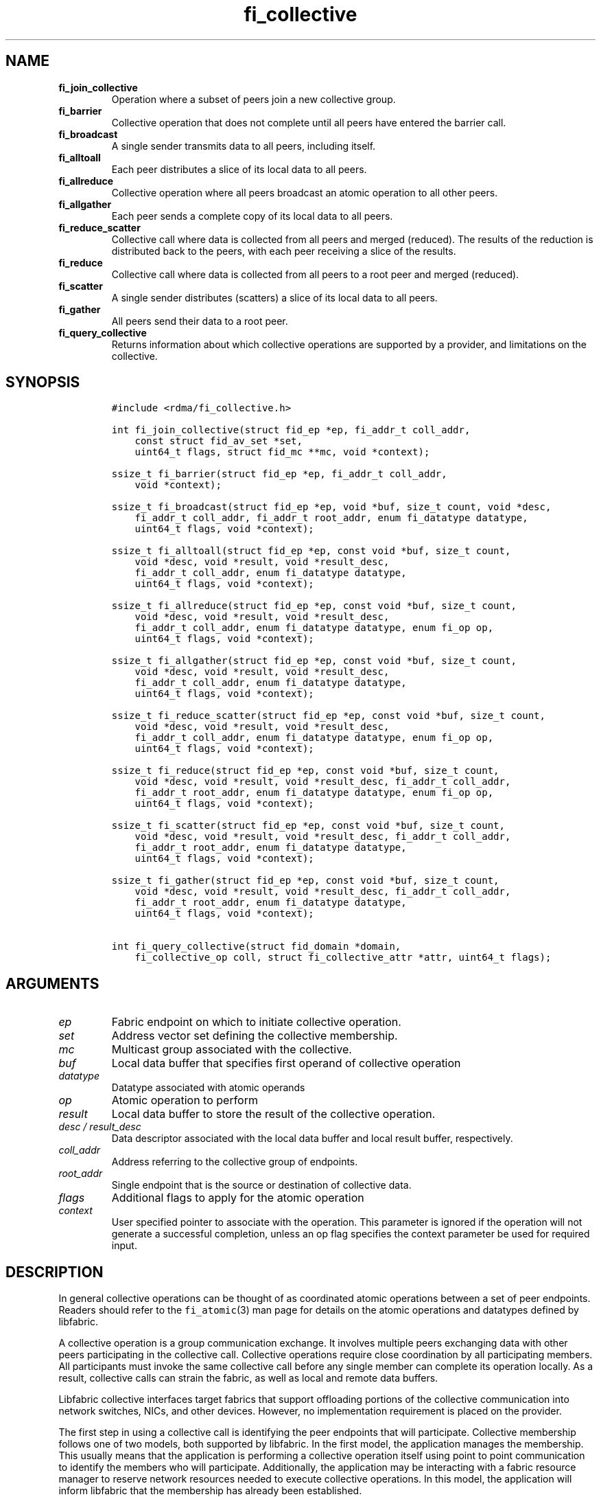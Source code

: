 .\" Automatically generated by Pandoc 1.19.2.4
.\"
.TH "fi_collective" "3" "2019\-11\-18" "Libfabric Programmer\[aq]s Manual" "\@VERSION\@"
.hy
.SH NAME
.TP
.B fi_join_collective
Operation where a subset of peers join a new collective group.
.RS
.RE
.TP
.B fi_barrier
Collective operation that does not complete until all peers have entered
the barrier call.
.RS
.RE
.TP
.B fi_broadcast
A single sender transmits data to all peers, including itself.
.RS
.RE
.TP
.B fi_alltoall
Each peer distributes a slice of its local data to all peers.
.RS
.RE
.TP
.B fi_allreduce
Collective operation where all peers broadcast an atomic operation to
all other peers.
.RS
.RE
.TP
.B fi_allgather
Each peer sends a complete copy of its local data to all peers.
.RS
.RE
.TP
.B fi_reduce_scatter
Collective call where data is collected from all peers and merged
(reduced).
The results of the reduction is distributed back to the peers, with each
peer receiving a slice of the results.
.RS
.RE
.TP
.B fi_reduce
Collective call where data is collected from all peers to a root peer
and merged (reduced).
.RS
.RE
.TP
.B fi_scatter
A single sender distributes (scatters) a slice of its local data to all
peers.
.RS
.RE
.TP
.B fi_gather
All peers send their data to a root peer.
.RS
.RE
.TP
.B fi_query_collective
Returns information about which collective operations are supported by a
provider, and limitations on the collective.
.RS
.RE
.SH SYNOPSIS
.IP
.nf
\f[C]
#include\ <rdma/fi_collective.h>

int\ fi_join_collective(struct\ fid_ep\ *ep,\ fi_addr_t\ coll_addr,
\ \ \ \ const\ struct\ fid_av_set\ *set,
\ \ \ \ uint64_t\ flags,\ struct\ fid_mc\ **mc,\ void\ *context);

ssize_t\ fi_barrier(struct\ fid_ep\ *ep,\ fi_addr_t\ coll_addr,
\ \ \ \ void\ *context);

ssize_t\ fi_broadcast(struct\ fid_ep\ *ep,\ void\ *buf,\ size_t\ count,\ void\ *desc,
\ \ \ \ fi_addr_t\ coll_addr,\ fi_addr_t\ root_addr,\ enum\ fi_datatype\ datatype,
\ \ \ \ uint64_t\ flags,\ void\ *context);

ssize_t\ fi_alltoall(struct\ fid_ep\ *ep,\ const\ void\ *buf,\ size_t\ count,
\ \ \ \ void\ *desc,\ void\ *result,\ void\ *result_desc,
\ \ \ \ fi_addr_t\ coll_addr,\ enum\ fi_datatype\ datatype,
\ \ \ \ uint64_t\ flags,\ void\ *context);

ssize_t\ fi_allreduce(struct\ fid_ep\ *ep,\ const\ void\ *buf,\ size_t\ count,
\ \ \ \ void\ *desc,\ void\ *result,\ void\ *result_desc,
\ \ \ \ fi_addr_t\ coll_addr,\ enum\ fi_datatype\ datatype,\ enum\ fi_op\ op,
\ \ \ \ uint64_t\ flags,\ void\ *context);

ssize_t\ fi_allgather(struct\ fid_ep\ *ep,\ const\ void\ *buf,\ size_t\ count,
\ \ \ \ void\ *desc,\ void\ *result,\ void\ *result_desc,
\ \ \ \ fi_addr_t\ coll_addr,\ enum\ fi_datatype\ datatype,
\ \ \ \ uint64_t\ flags,\ void\ *context);

ssize_t\ fi_reduce_scatter(struct\ fid_ep\ *ep,\ const\ void\ *buf,\ size_t\ count,
\ \ \ \ void\ *desc,\ void\ *result,\ void\ *result_desc,
\ \ \ \ fi_addr_t\ coll_addr,\ enum\ fi_datatype\ datatype,\ enum\ fi_op\ op,
\ \ \ \ uint64_t\ flags,\ void\ *context);

ssize_t\ fi_reduce(struct\ fid_ep\ *ep,\ const\ void\ *buf,\ size_t\ count,
\ \ \ \ void\ *desc,\ void\ *result,\ void\ *result_desc,\ fi_addr_t\ coll_addr,
\ \ \ \ fi_addr_t\ root_addr,\ enum\ fi_datatype\ datatype,\ enum\ fi_op\ op,
\ \ \ \ uint64_t\ flags,\ void\ *context);

ssize_t\ fi_scatter(struct\ fid_ep\ *ep,\ const\ void\ *buf,\ size_t\ count,
\ \ \ \ void\ *desc,\ void\ *result,\ void\ *result_desc,\ fi_addr_t\ coll_addr,
\ \ \ \ fi_addr_t\ root_addr,\ enum\ fi_datatype\ datatype,
\ \ \ \ uint64_t\ flags,\ void\ *context);

ssize_t\ fi_gather(struct\ fid_ep\ *ep,\ const\ void\ *buf,\ size_t\ count,
\ \ \ \ void\ *desc,\ void\ *result,\ void\ *result_desc,\ fi_addr_t\ coll_addr,
\ \ \ \ fi_addr_t\ root_addr,\ enum\ fi_datatype\ datatype,
\ \ \ \ uint64_t\ flags,\ void\ *context);

int\ fi_query_collective(struct\ fid_domain\ *domain,
\ \ \ \ fi_collective_op\ coll,\ struct\ fi_collective_attr\ *attr,\ uint64_t\ flags);
\f[]
.fi
.SH ARGUMENTS
.TP
.B \f[I]ep\f[]
Fabric endpoint on which to initiate collective operation.
.RS
.RE
.TP
.B \f[I]set\f[]
Address vector set defining the collective membership.
.RS
.RE
.TP
.B \f[I]mc\f[]
Multicast group associated with the collective.
.RS
.RE
.TP
.B \f[I]buf\f[]
Local data buffer that specifies first operand of collective operation
.RS
.RE
.TP
.B \f[I]datatype\f[]
Datatype associated with atomic operands
.RS
.RE
.TP
.B \f[I]op\f[]
Atomic operation to perform
.RS
.RE
.TP
.B \f[I]result\f[]
Local data buffer to store the result of the collective operation.
.RS
.RE
.TP
.B \f[I]desc / result_desc\f[]
Data descriptor associated with the local data buffer and local result
buffer, respectively.
.RS
.RE
.TP
.B \f[I]coll_addr\f[]
Address referring to the collective group of endpoints.
.RS
.RE
.TP
.B \f[I]root_addr\f[]
Single endpoint that is the source or destination of collective data.
.RS
.RE
.TP
.B \f[I]flags\f[]
Additional flags to apply for the atomic operation
.RS
.RE
.TP
.B \f[I]context\f[]
User specified pointer to associate with the operation.
This parameter is ignored if the operation will not generate a
successful completion, unless an op flag specifies the context parameter
be used for required input.
.RS
.RE
.SH DESCRIPTION
.PP
In general collective operations can be thought of as coordinated atomic
operations between a set of peer endpoints.
Readers should refer to the \f[C]fi_atomic\f[](3) man page for details
on the atomic operations and datatypes defined by libfabric.
.PP
A collective operation is a group communication exchange.
It involves multiple peers exchanging data with other peers
participating in the collective call.
Collective operations require close coordination by all participating
members.
All participants must invoke the same collective call before any single
member can complete its operation locally.
As a result, collective calls can strain the fabric, as well as local
and remote data buffers.
.PP
Libfabric collective interfaces target fabrics that support offloading
portions of the collective communication into network switches, NICs,
and other devices.
However, no implementation requirement is placed on the provider.
.PP
The first step in using a collective call is identifying the peer
endpoints that will participate.
Collective membership follows one of two models, both supported by
libfabric.
In the first model, the application manages the membership.
This usually means that the application is performing a collective
operation itself using point to point communication to identify the
members who will participate.
Additionally, the application may be interacting with a fabric resource
manager to reserve network resources needed to execute collective
operations.
In this model, the application will inform libfabric that the membership
has already been established.
.PP
A separate model moves the membership management under libfabric and
directly into the provider.
In this model, the application must identify which peer addresses will
be members.
That information is conveyed to the libfabric provider, which is then
responsible for coordinating the creation of the collective group.
In the provider managed model, the provider will usually perform the
necessary collective operation to establish the communication group and
interact with any fabric management agents.
.PP
In both models, the collective membership is communicated to the
provider by creating and configuring an address vector set (AV set).
An AV set represents an ordered subset of addresses in an address vector
(AV).
Details on creating and configuring an AV set are available in
\f[C]fi_av_set\f[](3).
.PP
Once an AV set has been programmed with the collective membership
information, an endpoint is joined to the set.
This uses the fi_join_collective operation and operates asynchronously.
This differs from how an endpoint is associated synchronously with an AV
using the fi_ep_bind() call.
Upon completion of the fi_join_collective operation, an fi_addr is
provided that is used as the target address when invoking a collective
operation.
.PP
For developer convenience, a set of collective APIs are defined.
Collective APIs differ from message and RMA interfaces in that the
format of the data is known to the provider, and the collective may
perform an operation on that data.
This aligns collective operations closely with the atomic interfaces.
.SS Join Collective (fi_join_collective)
.PP
This call attaches an endpoint to a collective membership group.
Libfabric treats collective members as a multicast group, and the
fi_join_collective call attaches the endpoint to that multicast group.
By default, the endpoint will join the group based on the data transfer
capabilities of the endpoint.
For example, if the endpoint has been configured to both send and
receive data, then the endpoint will be able to initiate and receive
transfers to and from the collective.
The input flags may be used to restrict access to the collective group,
subject to endpoint capability limitations.
.PP
Join collective operations complete asynchronously, and may involve
fabric transfers, dependent on the provider implementation.
An endpoint must be bound to an event queue prior to calling
fi_join_collective.
The result of the join operation will be reported to the EQ as an
FI_JOIN_COMPLETE event.
Applications cannot issue collective transfers until receiving
notification that the join operation has completed.
Note that an endpoint may begin receiving messages from the collective
group as soon as the join completes, which can occur prior to the
FI_JOIN_COMPLETE event being generated.
.PP
The join collective operation is itself a collective operation.
All participating peers must call fi_join_collective before any
individual peer will report that the join has completed.
Application managed collective memberships are an exception.
With application managed memberships, the fi_join_collective call may be
completed locally without fabric communication.
For provider managed memberships, the join collective call requires as
input a coll_addr that refers to either an address associated with an AV
set (see fi_av_set_addr) or an existing collective group (obtained
through a previous call to fi_join_collective).
The fi_join_collective call will create a new collective subgroup.
If application managed memberships are used, coll_addr should be set to
FI_ADDR_UNAVAIL.
.PP
Applications must call fi_close on the collective group to disconnect
the endpoint from the group.
After a join operation has completed, the fi_mc_addr call may be used to
retrieve the address associated with the multicast group.
See \f[C]fi_cm\f[](3) for additional details on fi_mc_addr().
.SS Barrier (fi_barrier)
.PP
The fi_barrier operation provides a mechanism to synchronize peers.
Barrier does not result in any data being transferred at the application
level.
A barrier does not complete locally until all peers have invoked the
barrier call.
This signifies to the local application that work by peers that
completed prior to them calling barrier has finished.
.SS Broadcast (fi_broadcast)
.PP
fi_broadcast transfers an array of data from a single sender to all
other members of the collective group.
The sender of the broadcast data must specify the FI_SEND flag, while
receivers use the FI_RECV flag.
The input buf parameter is treated as either the transmit buffer, if
FI_SEND is set, or the receive buffer, if FI_RECV is set.
Either the FI_SEND or FI_RECV flag must be set.
The broadcast operation acts as an atomic write or read to a data array.
As a result, the format of the data in buf is specified through the
datatype parameter.
Any non\-void datatype may be broadcast.
.PP
The following diagram shows an example of broadcast being used to
transfer an array of integers to a group of peers.
.IP
.nf
\f[C]
[1]\ \ [1]\ \ [1]
[5]\ \ [5]\ \ [5]
[9]\ \ [9]\ \ [9]
\ |____^\ \ \ \ ^
\ |_________|
\ broadcast
\f[]
.fi
.SS All to All (fi_alltoall)
.PP
The fi_alltoall collective involves distributing (or scattering)
different portions of an array of data to peers.
It is best explained using an example.
Here three peers perform an all to all collective to exchange different
entries in an integer array.
.IP
.nf
\f[C]
[1]\ \ \ [2]\ \ \ [3]
[5]\ \ \ [6]\ \ \ [7]
[9]\ \ [10]\ \ [11]
\ \ \ \\\ \ \ |\ \ \ /
\ \ \ All\ to\ all
\ \ \ /\ \ \ |\ \ \ \\
[1]\ \ \ [5]\ \ \ [9]
[2]\ \ \ [6]\ \ [10]
[3]\ \ \ [7]\ \ [11]
\f[]
.fi
.PP
Each peer sends a piece of its data to the other peers.
.PP
All to all operations may be performed on any non\-void datatype.
However, all to all does not perform an operation on the data itself, so
no operation is specified.
.SS All Reduce (fi_allreduce)
.PP
fi_allreduce can be described as all peers providing input into an
atomic operation, with the result copied back to each peer.
Conceptually, this can be viewed as each peer issuing a multicast atomic
operation to all other peers, fetching the results, and combining them.
The combining of the results is referred to as the reduction.
The fi_allreduce() operation takes as input an array of data and the
specified atomic operation to perform.
The results of the reduction are written into the result buffer.
.PP
Any non\-void datatype may be specified.
Valid atomic operations are listed below in the fi_query_collective
call.
The following diagram shows an example of an all reduce operation
involving summing an array of integers between three peers.
.IP
.nf
\f[C]
\ [1]\ \ [1]\ \ [1]
\ [5]\ \ [5]\ \ [5]
\ [9]\ \ [9]\ \ [9]
\ \ \ \\\ \ \ |\ \ \ /
\ \ \ \ \ \ sum
\ \ \ /\ \ \ |\ \ \ \\
\ [3]\ \ [3]\ \ [3]
[15]\ [15]\ [15]
[27]\ [27]\ [27]
\ \ All\ Reduce
\f[]
.fi
.SS All Gather (fi_allgather)
.PP
Conceptually, all gather can be viewed as the opposite of the scatter
component from reduce\-scatter.
All gather collects data from all peers into a single array, then copies
that array back to each peer.
.IP
.nf
\f[C]
[1]\ \ [5]\ \ [9]
\ \ \\\ \ \ |\ \ \ /
\ All\ gather
\ \ /\ \ \ |\ \ \ \\
[1]\ \ [1]\ \ [1]
[5]\ \ [5]\ \ [5]
[9]\ \ [9]\ \ [9]
\f[]
.fi
.PP
All gather may be performed on any non\-void datatype.
However, all gather does not perform an operation on the data itself, so
no operation is specified.
.SS Reduce\-Scatter (fi_reduce_scatter)
.PP
The fi_reduce_scatter collective is similar to an fi_allreduce
operation, followed by all to all.
With reduce scatter, all peers provide input into an atomic operation,
similar to all reduce.
However, rather than the full result being copied to each peer, each
participant receives only a slice of the result.
.PP
This is shown by the following example:
.IP
.nf
\f[C]
[1]\ \ [1]\ \ [1]
[5]\ \ [5]\ \ [5]
[9]\ \ [9]\ \ [9]
\ \ \\\ \ \ |\ \ \ /
\ \ \ \ \ sum\ (reduce)
\ \ \ \ \ \ |
\ \ \ \ \ [3]
\ \ \ \ [15]
\ \ \ \ [27]
\ \ \ \ \ \ |
\ \ \ scatter
\ \ /\ \ \ |\ \ \ \\
[3]\ [15]\ [27]
\f[]
.fi
.PP
The reduce scatter call supports the same datatype and atomic operation
as fi_allreduce.
.SS Reduce (fi_reduce)
.PP
The fi_reduce collective is the first half of an fi_allreduce operation.
With reduce, all peers provide input into an atomic operation, with the
the results collected by a single \[aq]root\[aq] endpoint.
.PP
This is shown by the following example, with the leftmost peer
identified as the root:
.IP
.nf
\f[C]
[1]\ \ [1]\ \ [1]
[5]\ \ [5]\ \ [5]
[9]\ \ [9]\ \ [9]
\ \ \\\ \ \ |\ \ \ /
\ \ \ \ \ sum\ (reduce)
\ \ \ \ /
\ [3]
[15]
[27]
\f[]
.fi
.PP
The reduce call supports the same datatype and atomic operation as
fi_allreduce.
.SS Scatter (fi_scatter)
.PP
The fi_scatter collective is the second half of an fi_reduce_scatter
operation.
The data from a single \[aq]root\[aq] endpoint is split and distributed
to all peers.
.PP
This is shown by the following example:
.IP
.nf
\f[C]
\ [3]
[15]
[27]
\ \ \ \ \\
\ \ \ scatter
\ \ /\ \ \ |\ \ \ \\
[3]\ [15]\ [27]
\f[]
.fi
.PP
The scatter operation is used to distribute results to the peers.
No atomic operation is performed on the data.
.SS Gather (fi_gather)
.PP
The fi_gather operation is used to collect (gather) the results from all
peers and store them at a \[aq]root\[aq] peer.
.PP
This is shown by the following example, with the leftmost peer
identified as the root.
.IP
.nf
\f[C]
[1]\ \ [5]\ \ [9]
\ \ \\\ \ \ |\ \ \ /
\ \ \ \ gather
\ \ \ /
[1]
[5]
[9]
\f[]
.fi
.PP
The gather operation does not perform any operation on the data itself.
.SS Query Collective Attributes (fi_query_collective)
.PP
The fi_query_collective call reports which collective operations are
supported by the underlying provider, for suitably configured endpoints.
Collective operations needed by an application that are not supported by
the provider must be implemented by the application.
The query call checks whether a provider supports a specific collective
operation for a given datatype and operation, if applicable.
.PP
The name of the collective, as well as the datatype and associated
operation, if applicable, and are provided as input into
fi_query_collective.
.PP
The coll parameter may reference one of these collectives: FI_BARRIER,
FI_BROADCAST, FI_ALLTOALL, FI_ALLREDUCE, FI_ALLGATHER,
FI_REDUCE_SCATTER, FI_REDUCE, FI_SCATTER, or FI_GATHER.
Additional details on the collective operation is specified through the
struct fi_collective_attr parameter.
For collectives that act on data, the operation and related data type
must be specified through the given attributes.
.IP
.nf
\f[C]
struct\ fi_collective_attr\ {
\ \ \ \ enum\ fi_op\ op;
\ \ \ \ enum\ fi_datatype\ datatype;
\ \ \ \ struct\ fi_atomic_attr\ datatype_attr;
\ \ \ \ size_t\ max_members;
\ \ \ \ uint64_t\ mode;
};
\f[]
.fi
.PP
For a description of struct fi_atomic_attr, see \f[C]fi_atomic\f[](3).
.TP
.B \f[I]op\f[]
On input, this specifies the atomic operation involved with the
collective call.
This should be set to one of the following values: FI_MIN, FI_MAX,
FI_SUM, FI_PROD, FI_LOR, FI_LAND, FI_BOR, FI_BAND, FI_LXOR, FI_BXOR,
FI_ATOMIC_READ, FI_ATOMIC_WRITE, of FI_NOOP.
For collectives that do not exchange application data (fi_barrier), this
should be set to FI_NOOP.
.RS
.RE
.TP
.B \f[I]datatype\f[]
On onput, specifies the datatype of the data being modified by the
collective.
This should be set to one of the following values: FI_INT8, FI_UINT8,
FI_INT16, FI_UINT16, FI_INT32, FI_UINT32, FI_INT64, FI_UINT64, FI_FLOAT,
FI_DOUBLE, FI_FLOAT_COMPLEX, FI_DOUBLE_COMPLEX, FI_LONG_DOUBLE,
FI_LONG_DOUBLE_COMPLEX, or FI_VOID.
For collectives that do not exchange application data (fi_barrier), this
should be set to FI_VOID.
.RS
.RE
.TP
.B \f[I]datatype_attr.count\f[]
The maximum number of elements that may be used with the collective.
.RS
.RE
.TP
.B \f[I]datatype.size\f[]
The size of the datatype as supported by the provider.
Applications should validate the size of datatypes that differ based on
the platform, such as FI_LONG_DOUBLE.
.RS
.RE
.TP
.B \f[I]max_members\f[]
The maximum number of peers that may participate in a collective
operation.
.RS
.RE
.TP
.B \f[I]mode\f[]
This field is reserved and should be 0.
.RS
.RE
.PP
If a collective operation is supported, the query call will return
FI_SUCCESS, along with attributes on the limits for using that
collective operation through the provider.
.SS Completions
.PP
Collective operations map to underlying fi_atomic operations.
For a discussion of atomic completion semantics, see
\f[C]fi_atomic\f[](3).
The completion, ordering, and atomicity of collective operations match
those defined for point to point atomic operations.
.SH FLAGS
.PP
The following flags are defined for the specified operations.
.TP
.B \f[I]FI_SEND\f[]
Applies to fi_broadcast() operations.
This indicates that the caller is the transmitter of the broadcast data.
There should only be a single transmitter for each broadcast collective
operation.
.RS
.RE
.TP
.B \f[I]FI_RECV\f[]
Applies to fi_broadcast() operation.
This indicates that the caller is the receiver of broadcase data.
.RS
.RE
.TP
.B \f[I]FI_SCATTER\f[]
Applies to fi_query_collective.
When set, requests attribute information on the reduce\-scatter
collective operation.
.RS
.RE
.SH RETURN VALUE
.PP
Returns 0 on success.
On error, a negative value corresponding to fabric errno is returned.
Fabric errno values are defined in \f[C]rdma/fi_errno.h\f[].
.SH ERRORS
.TP
.B \f[I]\-FI_EAGAIN\f[]
See \f[C]fi_msg\f[](3) for a detailed description of handling FI_EAGAIN.
.RS
.RE
.TP
.B \f[I]\-FI_EOPNOTSUPP\f[]
The requested atomic operation is not supported on this endpoint.
.RS
.RE
.TP
.B \f[I]\-FI_EMSGSIZE\f[]
The number of collective operations in a single request exceeds that
supported by the underlying provider.
.RS
.RE
.SH NOTES
.PP
Collective operations map to atomic operations.
As such, they follow most of the conventions and restrictions as peer to
peer atomic operations.
This includes data atomicity, data alignment, and message ordering
semantics.
See \f[C]fi_atomic\f[](3) for additional information on the datatypes
and operations defined for atomic and collective operations.
.SH SEE ALSO
.PP
\f[C]fi_getinfo\f[](3), \f[C]fi_av\f[](3), \f[C]fi_atomic\f[](3),
\f[C]fi_cm\f[](3)
.SH AUTHORS
OpenFabrics.
